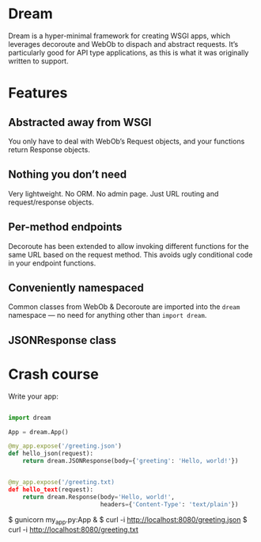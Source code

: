 * Dream

  Dream is a hyper-minimal framework for creating WSGI apps, which
  leverages decoroute and WebOb to dispach and abstract requests. It’s
  particularly good for API type applications, as this is what it was
  originally written to support.

* Features

** Abstracted away from WSGI
   You only have to deal with WebOb’s Request objects, and your
   functions return Response objects.

** Nothing you don’t need
   Very lightweight. No ORM. No admin page. Just URL routing and
   request/response objects.

** Per-method endpoints
   Decoroute has been extended to allow invoking different functions
   for the same URL based on the request method. This avoids ugly
   conditional code in your endpoint functions.

** Conveniently namespaced
   Common classes from WebOb & Decoroute are imported into the =dream=
   namespace — no need for anything other than =import dream=.

** JSONResponse class
   

* Crash course

  Write your app:
#+BEGIN_SRC python

import dream

App = dream.App()

@my_app.expose('/greeting.json')
def hello_json(request):
    return dream.JSONResponse(body={'greeting': 'Hello, world!'})


@my_app.expose('/greeting.txt)
def hello_text(request):
    return dream.Response(body='Hello, world!',
                          headers={'Content-Type': 'text/plain'})

#+END_SRC

  $ gunicorn my_app.py:App &
  $ curl -i http://localhost:8080/greeting.json
  $ curl -i http://localhost:8080/greeting.txt


